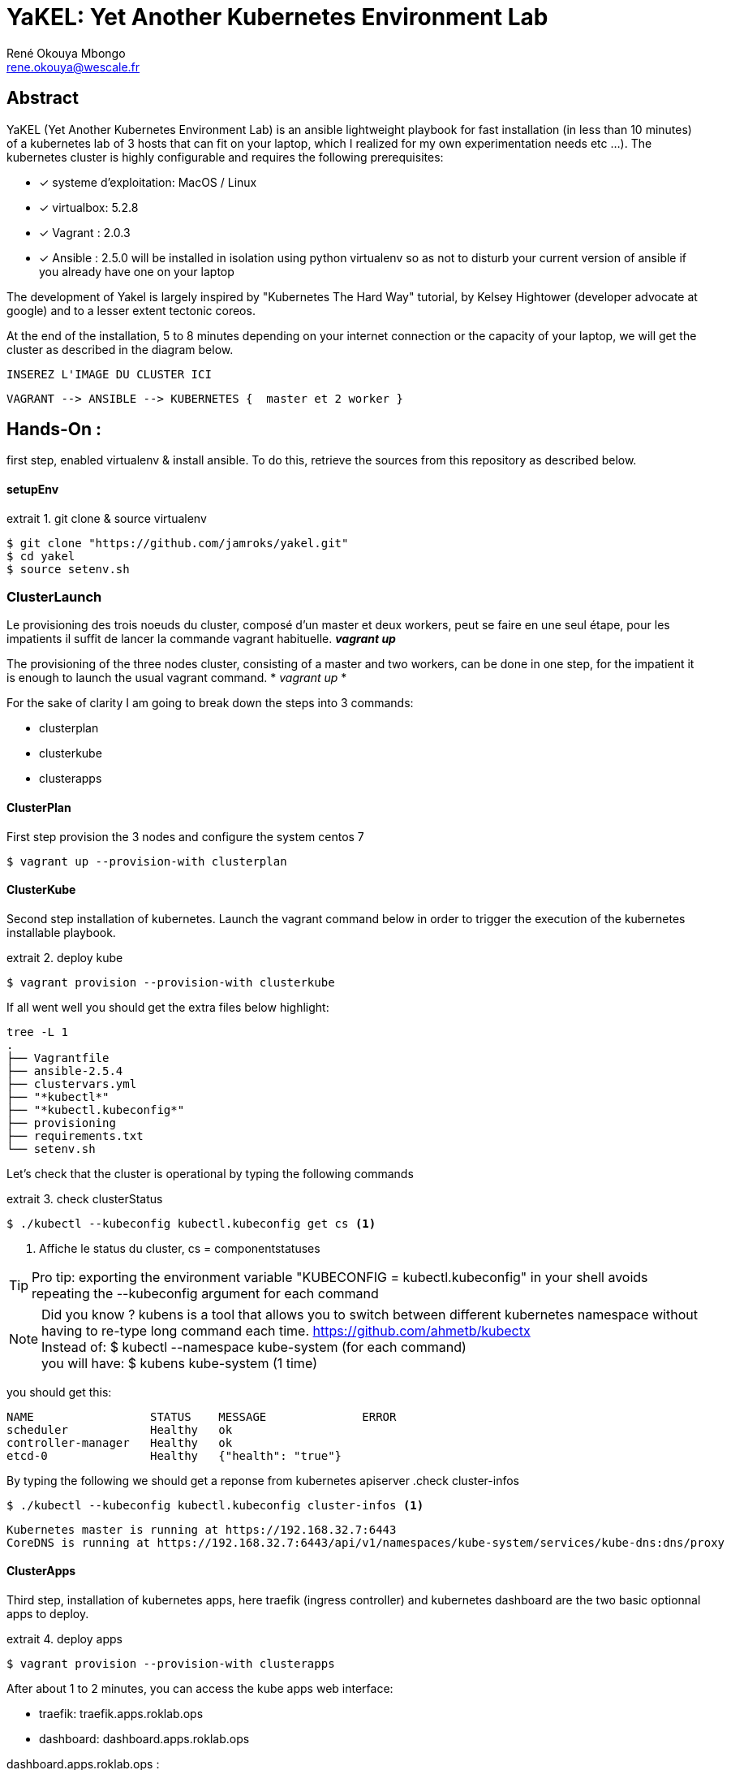 // :stylesheet: css/asciidoctor.css
:title-logo-image: image: images_dir [scaledwidth=70%,align=center]
= YaKEL: Yet Another Kubernetes Environment Lab
René Okouya Mbongo <rene.okouya@wescale.fr>
:imagesdir: images
ifdef::env-github[]
:tip-caption: :bulb:
:note-caption: :information_source:
:important-caption: :heavy_exclamation_mark:
:caution-caption: :fire:
:warning-caption: :warning:
:imagesdir: images
endif::[]
:doctype: article
:experimental:
:listing-caption: extrait
:toc:
:toc-placement!:
:icons: font
:source-highlighter: pygments
:pygments-linenums-mode: inline


[Abstract]
== Abstract
YaKEL (Yet Another Kubernetes Environment Lab) is an ansible lightweight playbook for fast installation (in less than 10 minutes) of a kubernetes lab of 3 hosts that can fit on your laptop, which I realized for my own experimentation needs etc ...). The kubernetes cluster is highly configurable and requires the following prerequisites:

 - [*] systeme d'exploitation: MacOS / Linux 
 - [*] virtualbox: 5.2.8
 - [*] Vagrant : 2.0.3
 - [*] Ansible : 2.5.0 will be installed in isolation using python virtualenv so as not to disturb your current version of ansible if you already have one on your laptop

The development of Yakel is largely inspired by "Kubernetes The Hard Way" tutorial, by Kelsey Hightower (developer advocate at google) and to a lesser extent tectonic coreos.


At the end of the installation, 5 to 8 minutes depending on your internet connection or the capacity of your laptop, we will get the cluster as described in the diagram below. 


     INSEREZ L'IMAGE DU CLUSTER ICI 
      
      VAGRANT --> ANSIBLE --> KUBERNETES {  master et 2 worker }


== Hands-On :

first step, enabled virtualenv & install ansible. To do this, retrieve the sources from this repository as described below.

==== setupEnv

.git clone & source virtualenv
[source, shell,linenums]
----
$ git clone "https://github.com/jamroks/yakel.git"
$ cd yakel
$ source setenv.sh
----

=== ClusterLaunch

Le provisioning des trois noeuds du cluster, composé d'un master et deux workers, peut se faire en une seul étape, pour les impatients il suffit de lancer la commande vagrant habituelle. *_vagrant up_*

The provisioning of the three nodes cluster, consisting of a master and two workers, can be done in one step, for the impatient it is enough to launch the usual vagrant command. * _vagrant up_ *

For the sake of clarity I am going to break down the steps into 3 commands:

- clusterplan
- clusterkube
- clusterapps

==== ClusterPlan

First step provision the 3 nodes and configure the system centos 7

[source, shell,linenums]
----
$ vagrant up --provision-with clusterplan
----


==== ClusterKube

Second step installation of kubernetes. Launch the vagrant command below in order to trigger the execution of the kubernetes installable playbook.

.deploy kube
[source, shell,linenums]
----
$ vagrant provision --provision-with clusterkube
----

If all went well you should get the extra files below highlight:

[source, shell,linenums]
----
tree -L 1
.
├── Vagrantfile
├── ansible-2.5.4
├── clustervars.yml
├── "*kubectl*"
├── "*kubectl.kubeconfig*"
├── provisioning
├── requirements.txt
└── setenv.sh
----

Let's check that the cluster is operational by typing the following commands

.check clusterStatus
[source, shell,linenums]
----
$ ./kubectl --kubeconfig kubectl.kubeconfig get cs <1>
----
<1> Affiche le status du cluster, cs = componentstatuses

TIP: Pro tip: exporting the environment variable "KUBECONFIG = kubectl.kubeconfig" in your shell avoids repeating the --kubeconfig argument for each command

NOTE: Did you know ? kubens is a tool that allows you to switch between different kubernetes namespace without having to re-type long command each time. https://github.com/ahmetb/kubectx +
Instead of: $ kubectl --namespace kube-system (for each command) +
you will have: $ kubens kube-system (1 time)


you should get this:

[source, yaml]
----
NAME                 STATUS    MESSAGE              ERROR
scheduler            Healthy   ok
controller-manager   Healthy   ok
etcd-0               Healthy   {"health": "true"}
----

By typing the following we should get a reponse from kubernetes apiserver
.check cluster-infos
[source, shell,linenums]
----
$ ./kubectl --kubeconfig kubectl.kubeconfig cluster-infos <1>
----


====
  Kubernetes master is running at https://192.168.32.7:6443
  CoreDNS is running at https://192.168.32.7:6443/api/v1/namespaces/kube-system/services/kube-dns:dns/proxy
====


==== ClusterApps

Third step, installation of kubernetes apps, here traefik (ingress controller) and kubernetes dashboard are the two basic optionnal apps to deploy.

.deploy apps
[source, shell,linenums]
----
$ vagrant provision --provision-with clusterapps
----

After about 1 to 2 minutes, you can access the kube apps web interface:

- traefik: traefik.apps.roklab.ops 
- dashboard: dashboard.apps.roklab.ops


dashboard.apps.roklab.ops  :



image::Kubedash.png[kubernetes dashboard]


traefik.apps.roklab.ops  :



image::Traefikdash.png[Treafik admin ui]


The repository is license under Apache 2
